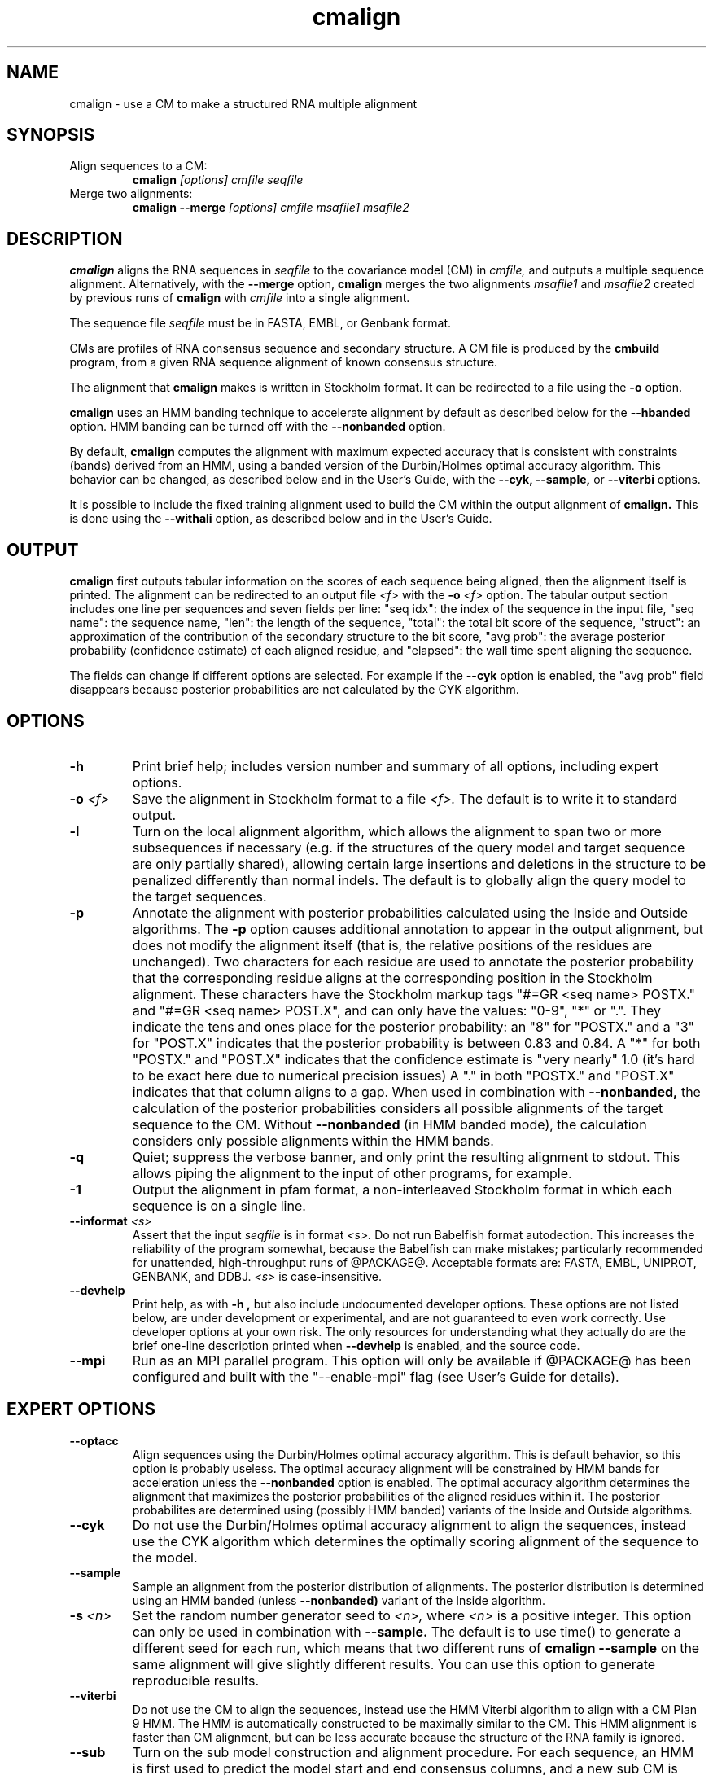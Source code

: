 .TH "cmalign" 1 "@RELEASEDATE@" "@PACKAGE@ @RELEASE@" "@PACKAGE@ Manual"

.SH NAME
.TP 
cmalign - use a CM to make a structured RNA multiple alignment

.SH SYNOPSIS

.TP
Align sequences to a CM:
.B cmalign
.I [options]
.I cmfile
.I seqfile

.TP
Merge two alignments:
.B cmalign --merge
.I [options]
.I cmfile
.I msafile1
.I msafile2

.SH DESCRIPTION

.B cmalign
aligns the RNA sequences in
.I seqfile
to the covariance model (CM) in
.I cmfile,
and outputs a multiple sequence alignment.
Alternatively, with the 
.B --merge
option, 
.B cmalign
merges the two alignments 
.I msafile1
and
.I msafile2
created by previous runs of 
.B cmalign
with 
.I cmfile 
into a single alignment.

.PP
The sequence file 
.I seqfile
must be in FASTA, EMBL, or Genbank format.

.PP
CMs are profiles of RNA consensus sequence and secondary structure. A
CM file is produced by the 
.B cmbuild 
program, from a given RNA sequence alignment of known 
consensus structure.

.PP
The alignment that 
.B cmalign
makes is written in Stockholm format.
It can be redirected to a file
using the
.B -o
option.

.PP
.B cmalign 
uses an HMM banding technique to accelerate alignment by default as
described below for the
.B --hbanded 
option. HMM banding can be turned off with the 
.B --nonbanded
option.

.PP
By default, 
.B cmalign
computes the alignment with maximum
expected accuracy that is consistent with constraints (bands) derived
from an HMM, using a banded version of the Durbin/Holmes optimal accuracy algorithm.
This behavior can be changed, as described below and in
the User's Guide, with
the 
.B --cyk, 
.B --sample,
or
.B --viterbi 
options.

.PP
It is possible to include the fixed training alignment used to build
the CM within the output alignment of
.B cmalign.
This is done using the 
.B --withali 
option, as described below and in the User's Guide.

.SH OUTPUT

.B cmalign
first outputs tabular information on the scores of each sequence being
aligned, then the alignment itself is printed. The alignment can be
redirected to an output file 
.I <f>
with the 
.BI -o " <f>"
option. 
The tabular output section 
includes one line per sequences and seven fields per line:  "seq idx": 
the index of the sequence in the input file, "seq name": the
sequence name, "len": the length of the sequence, "total": the total
bit score of the sequence, "struct": an approximation of the
contribution of the secondary structure to the bit score, "avg prob":
the average posterior probability (confidence estimate) of each
aligned residue, and "elapsed": the wall time spent aligning the
sequence. 

The fields can change if different options are selected. For example
if the 
.B "--cyk"
option is enabled, the "avg prob" field disappears because
posterior probabilities are not calculated by the CYK algorithm.

.SH OPTIONS

.TP
.B -h
Print brief help; includes version number and summary of
all options, including expert options.

.TP
.BI -o " <f>"
Save the alignment in Stockholm format to a file
.I <f>.
The default is to write it to standard output.

.TP
.B -l
Turn on the local alignment algorithm, which allows the alignment
to span two or more subsequences if necessary (e.g. if the structures
of the query model and target sequence are only partially shared),
allowing certain large insertions and deletions in the structure
to be penalized differently than normal indels.
The default is to globally align the query model to the target
sequences.

.TP
.BI -p
Annotate the alignment with posterior probabilities calculated using
the Inside and Outside algorithms. 
The
.B -p 
option causes additional annotation to appear in the output alignment,
but does not modify the alignment itself (that is, the relative positions of
the residues are unchanged).
Two characters for each residue are used to annotate the posterior 
probability that the corresponding residue aligns at the corresponding
position in the Stockholm alignment. These characters have the Stockholm
markup tags "#=GR <seq name> POSTX." and "#=GR <seq name> POST.X", and can only have the
values: "0-9", "*" or ".". They indicate the tens and ones
place for the posterior probability: an "8" for "POSTX." and a "3" for "POST.X"
indicates that the posterior probability is between 0.83 and 0.84. A
"*" for both "POSTX." and "POST.X" indicates that the confidence
estimate is "very nearly" 1.0 (it's hard to be exact here due to
numerical precision issues) A "." 
in both "POSTX." and "POST.X" indicates that that column aligns to
a gap. When used in combination with 
.B --nonbanded,
the calculation of the posterior probabilities considers all possible
alignments of the target sequence to the CM. Without
.B --nonbanded
(in HMM banded mode), the calculation considers only possible
alignments within the HMM bands. 

.TP
.B -q
Quiet; suppress the verbose banner, and only print the resulting
alignment to stdout. This allows piping the alignment to the input 
of other programs, for example.

.TP 
.B -1
Output the alignment in pfam format, a non-interleaved Stockholm
format in which each sequence is on a single line.

.TP
.BI --informat " <s>"
Assert that the input 
.I seqfile
is in format
.I <s>.
Do not run Babelfish format autodection. This increases
the reliability of the program somewhat, because 
the Babelfish can make mistakes; particularly
recommended for unattended, high-throughput runs
of @PACKAGE@. 
Acceptable formats are: FASTA, EMBL, UNIPROT, GENBANK, and DDBJ.
.I <s>
is case-insensitive.

.TP
.B --devhelp
Print help, as with  
.B "-h",
but also include undocumented developer options. These options are not
listed below, are under development or experimental, and are not
guaranteed to even work correctly. Use developer options at your own
risk. The only resources for understanding what they actually do are
the brief one-line description printed when
.B "--devhelp"
is enabled, and the source code.

.TP
.BI --mpi
Run as an MPI parallel program. This option will only be available if
@PACKAGE@
has been configured and built with the "--enable-mpi" flag (see User's
Guide for details).

.SH EXPERT OPTIONS

.TP
.B --optacc
Align sequences using the Durbin/Holmes optimal accuracy
algorithm. This is default behavior, so this option is probably useless. 
The optimal accuracy alignment will be constrained by HMM bands for acceleration
unless the
.B --nonbanded 
option is enabled. 
The optimal accuracy algorithm determines the alignment that
maximizes the posterior probabilities of the aligned residues within it.
The posterior probabilites are determined using (possibly HMM banded)  
variants of the Inside and Outside algorithms. 

.TP
.B --cyk
Do not use the Durbin/Holmes optimal accuracy alignment to align the
sequences, instead use the CYK algorithm which determines the
optimally scoring alignment of the sequence to the model. 

.TP
.B --sample
Sample an alignment from the posterior distribution of alignments.
The posterior distribution is determined using an HMM banded (unless 
.B --nonbanded)  
variant of the Inside algorithm. 

.TP
.BI -s " <n>"
Set the random number generator seed to 
.I <n>, 
where 
.I <n> 
is a positive integer. This option can only be used in
combination with 
.B --sample. 
The default is to use time() to
generate a different seed for each run, which means that two different
runs of 
.B cmalign --sample
on the same alignment will give slightly different
results. You can use this option to generate reproducible results.

.TP
.B --viterbi
Do not use the CM to align the sequences, instead use
the HMM Viterbi algorithm to align with a CM Plan 9 HMM. The HMM is
automatically constructed to be maximally similar to the CM. 
This HMM alignment is faster than CM alignment, but can be less accurate because the
structure of the RNA family is ignored. 

.TP
.BI --sub
Turn on the sub model construction and alignment procedure. For each
sequence, an HMM is first used to predict the model start and end
consensus columns, and a new sub CM is constructed that only models
consensus columns from start to end. The sequence is then aligned to this sub CM.
This option is useful for aligning sequences that are known to
truncated, non-full length sequences.
This "sub CM" procedure is not the same as the "sub CMs" described by
Weinberg and Ruzzo.

.TP
.B --small
Use the divide and conquer CYK alignment algorithm described in SR
Eddy, BMC Bioinformatics 3:18, 2002. The 
.B --nonbanded
option must be used in combination with this options.
Also, it is recommended whenever
.B --nonbanded
is used that 
.B --small 
is also used  because standard CM alignment without HMM banding requires a lot of
memory, especially for large RNAs.
.B --small
allows CM alignment within practical memory limits,
reducing the memory required for alignment LSU rRNA, the largest known
RNAs, from 150 Gb to less than 300 Mb.
This option can only be used in combination with
.B --nonbanded 
and
.B --cyk.

.TP
.B --hbanded
This option is turned on by default.
Accelerate alignment by pruning away regions of the CM DP matrix that
are deemed negligible by an HMM. 
First, each sequence is scored with a CM plan 9 HMM derived from the CM 
using the Forward and Backward HMM algorithms and calculate posterior
probabilities that each residue aligns to each state of the HMM. These 
posterior probabilities are used to derive constraints (bands) on the CM DP
matrix. Finally, the target sequence is aligned to the CM using the
banded DP matrix, during which cells outside the bands are ignored. Usually most
of the full DP matrix lies outside the bands 
(often more than 95%), making this technique faster because
fewer DP calculations are required, and more memory efficient because
only cells within the bands need be allocated. 

Importantly, HMM banding sacrifices the guarantee of determining the
optimally accurarte or optimal alignment, which will be missed if it lies outside the
bands. The tau paramater (analagous to the beta parameter for QDB
calculation in 
.B cmsearch
) is the amount of probability mass
considered negligible during HMM band calculation; lower
values of tau yield greater speedups but also a greater chance of missing
the optimal alignment. The default tau is 1E-7, determined
empirically as a good tradeoff between sensitivity and speed, though
this value can be changed with the
.B --tau " <x>" 
option. The level of acceleration increases with both the
length and primary sequence conservation level of the family. For
example, with 
the default tau of 1E-7, tRNA models (low primary sequence
conservation with length of about 75 residues) show about 10X acceleration,
and SSU bacterial rRNA models (high primary sequence conservation with
length of about 1500 residues) show about 700X. 
HMM banding can be turned off with the 
.B --nonbanded 
option.

.TP
.B --nonbanded
Turns off HMM banding. The returned alignment is guaranteed to be the
globally optimally accurate one (by default) or the globally optimally
scoring one (if 
.B --cyk
is enabled).
The 
.B --small
option is recommended in combination with this option, because
standard alignment without HMM banding requires a lot of memory (see
.B --small
).

.TP
.BI --tau " <x>"
Set the tail loss probability used during HMM band calculation to
.I <x>. 
This is the amount of probability mass within the HMM posterior
probabilities that is considered negligible. The default value is 1E-7.
In general, higher values will result in greater acceleration, but
increase the chance of missing the optimal alignment due to the HMM
bands.

.TP
.BI --mxsize " <x>"
Set the maximum allowable DP matrix size to 
.I <x>
megabytes. By default this size is 2,048 Mb. 
This should be large enough for the vast majority of alignments, 
however if it is not 
.B cmalign 
will exit prematurely and report an error message that 
the matrix exceeded it's maximum allowable size. In this case, the
.B --mxsize 
can be used to raise the limit.
This is most likely to occur when the
.B --nonbanded
option is used without the
.B --small 
option, but can still occur when
.B --nonbanded 
is not used.

.TP
.BI --rna
Output the alignments as RNA sequence alignments. This is true by default.

.TP
.BI --dna
Output the alignments as DNA sequence alignments. 

.TP
.B --matchonly
Only include match columns in the output alignment, do not include
any insertions relative to the consensus model. 

.TP
.B --resonly
Only include match columns in the output alignment that 
have at least 1 residue (non-gap character) in them. By default all match columns are
printed to the alignment, even those that are 100% gaps. 
.B --resonly
replicates the default behavior of previous versions of
.B cmalign.

.TP
.B --fins
Change the 
behavior of how insert emissions are placed in the alignment. 
By default, all contiguous blocks of inserts are split in half, and
half the residues are flushed left against the nearest consensus
column to the left, and half are flushed right against the nearest
consensus column on the right. With
.B --fins
inserts are not split in half, instead all inserted residues from IL
states are flushed left, and all inserted residues from IR states are
flushed right. 
.B --fins 
replicates the default behavior of previous versions of
.B cmalign.

.TP
.B --onepost
Modifies behavior of the 
.B -p
option. Use only one character instead of two to annotate the
posterior probability of each aligned residue. Specifically, only the "#=GR
<seq name> POSTX." tag is printed to the alignment. An "8" for
"POSTX." indicates a posterior probability between 0.8 and 0.9 for the
corresponding residue. 

.TP
.B --merge
With 
.B --merge
the usage of cmalign changes to 
.B cmalign --merge
.I [options]
.I cmfile
.I msafile1
.I msafile2.
Merge the two alignments in
.I msafile1
and
.I msafile2
created by previous runs of 
.B cmalign
with 
.I cmfile 
together into a single alignment and exit.
.I msafile1
and
.I msafile2 
must only have one alignment per file.
This option allows the user to split up large sequence files into many
smaller files, align them independently to 
.I cmfile
on different computers to get many small alignments, and then merge them
into a single large alignment. 

.TP 
.BI --withali " <f>"
Reads an alignment from file 
.I <f>
and aligns it as a single object to the CM; e.g. the alignment in 
.I <f> 
is held fixed.
This allows you to align sequences to a model with 
.B cmalign
and view them in the context of an existing trusted multiple alignment.
The alignment in the file
.I <f> 
must be exactly the alignment that the CM was built from, or a subset
of it with the following special property: the definition of consensus
columns and consensus secondary structure must be identical between 
.I <f>
and the alignment the CM was built from. One easy way to achieve this
is to use the 
.B --rf
option to 
.B cmbuild
(see man page for 
.B cmbuild
) and to maintain the "#=GC RF" annotation in the alignment when
removing sequences to create the subset alignment 
.I <f>. 
To specify that the
.B --rf
option to 
.B cmbuild
was used, enable the
.B --rf
option to 
.B cmalign
(see 
.B --rf 
below).

.TP 
.B --withpknots
Must be used in combination with 
.BI --withali " <f>".
Propogate structural information for any pseudoknots that exist in
.I <f> 
to the output alignment. 

.TP 
.B --rf
Must be used in combination with 
.BI --withali " <f>".
Specify that the alignment in 
.I <f> 
has the same "#=GC RF" annotation as the alignment file the CM was
built from using
.B cmbuild
and further that the 
.B --rf 
option was supplied to 
.B cmbuild
when the CM was constructed.

.TP 
.BI --gapthresh " <x>"
Must be used in combination with 
.BI --withali " <f>".
Specify that the 
.BI --gapthresh " <x>"
option was supplied to 
.B cmbuild
when the CM was constructed from the alignment file
.I <f>.

.TP 
.BI --cm-idx " <n>"
If 
.I cmfile
contains more than 1 CM, specify that only CM number 
.I <n>
be used for alignment (or merging alignments in --merge).

.TP 
.BI --cm-name " <s>"
If 
.I cmfile
contains more than 1 CM, specify that only the CM named
.I <s>
be used for alignment (or merging alignments in --merge).

.TP
.BI --tfile " <f>"
Dump tabular sequence tracebacks for each individual
sequence to a file 
.I <f>.
Primarily useful for debugging.





















